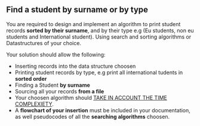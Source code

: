** Find a student by surname or by type

You are required to design and implement an algorithm to print student records *sorted by their surname*,
and by their type e.g (Eu students, non eu students and International student).
Using search and sorting algorithms or Datastructures of your choice.

**** Your solution should allow the following:

	- Inserting records into the data structure choosen
	- Printing student records by type, e.g print all international tudents in *sorted order*
	- Finding a Student *by surname*
	- Sourcing all your records *from a file*
	- Your choosen algorithm should _TAKE IN ACCOUNT THE TIME COMPLEXIETY_.
	- A *flowchart of your insertion* must be included in your documentation, as well pseudocodes of all the *searching algorithms* choosen.
